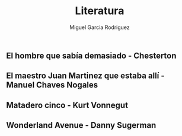 #+TITLE: Literatura
#+AUTHOR: Miguel Garcia Rodriguez

** El hombre que sabía demasiado - Chesterton

** El maestro Juan Martinez que estaba allí - Manuel Chaves Nogales

** Matadero cinco - Kurt Vonnegut

** Wonderland Avenue - Danny Sugerman

